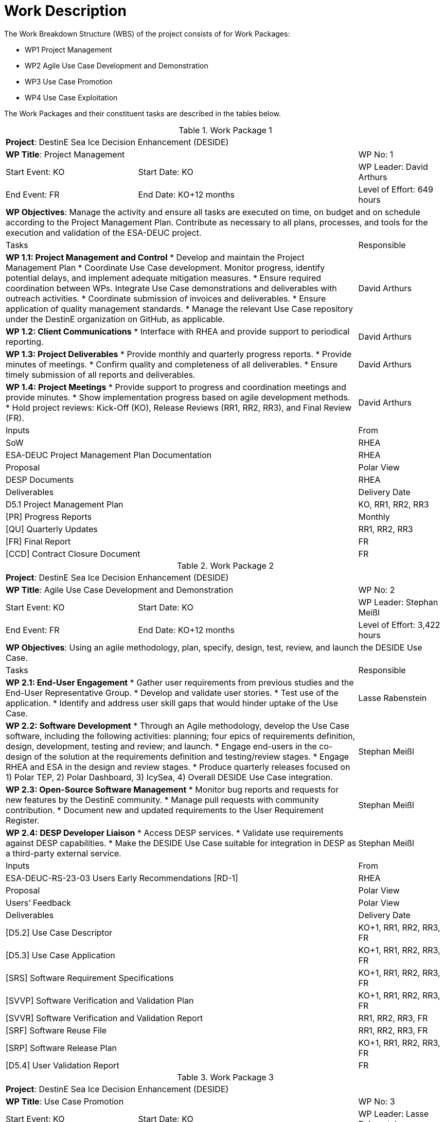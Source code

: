 [[WorkDescription]]
= Work Description

The Work Breakdown Structure (WBS) of the project consists of for Work
Packages:

- WP1 Project Management
- WP2 Agile Use Case Development and Demonstration
- WP3 Use Case Promotion
- WP4 Use Case Exploitation

The Work Packages and their constituent tasks are described in the tables below.

[[WP1]]
.Work Package 1
[cols="3,5,2"]
|===
3+| *Project*: DestinE Sea Ice Decision Enhancement (DESIDE)
2+| *WP Title*: Project Management         | WP No: 1
| Start Event: KO | Start Date: KO         | WP Leader: David Arthurs
| End Event: FR   | End Date: KO+12 months | Level of Effort: 649 hours
3+| *WP Objectives*: Manage the activity and ensure all tasks are executed on time, on budget and on schedule according to the Project Management Plan. Contribute as necessary to all plans, processes, and tools for the execution and validation of the ESA-DEUC project.
2+| Tasks | Responsible
2+| *WP 1.1: Project Management and Control*
* Develop and maintain the Project Management Plan
* Coordinate Use Case development. Monitor progress, identify potential delays, and implement adequate mitigation measures.
* Ensure required coordination between WPs. Integrate Use Case demonstrations and deliverables with outreach activities.
* Coordinate submission of invoices and deliverables.
* Ensure application of quality management standards.
* Manage the relevant Use Case repository under the DestinE organization on GitHub, as applicable.
| David Arthurs
2+| *WP 1.2: Client Communications*
* Interface with RHEA and provide support to periodical reporting.
| David Arthurs
2+| *WP 1.3: Project Deliverables*
* Provide monthly and quarterly progress reports.
* Provide minutes of meetings.
* Confirm quality and completeness of all deliverables.
* Ensure timely submission of all reports and deliverables.
| David Arthurs
2+| *WP 1.4: Project Meetings*
* Provide support to progress and coordination meetings and provide minutes.
* Show implementation progress based on agile development methods.
* Hold project reviews: Kick-Off (KO), Release Reviews (RR1, RR2, RR3), and Final Review (FR).
| David Arthurs
2+| Inputs                                         | From
2+| SoW                                            | RHEA
2+| ESA-DEUC Project Management Plan Documentation | RHEA
2+| Proposal                                       | Polar View
2+| DESP Documents                                 | RHEA
2+| Deliverables                                   | Delivery Date
2+| D5.1 Project Management Plan                   | KO, RR1, RR2, RR3
2+| [PR] Progress Reports                          | Monthly
2+| [QU] Quarterly Updates                         | RR1, RR2, RR3
2+| [FR] Final Report                              | FR
2+| [CCD] Contract Closure Document                | FR
|===

[[WP2]]
.Work Package 2
[cols="3,5,2"]
|===
3+| *Project*: DestinE Sea Ice Decision Enhancement (DESIDE)
2+| *WP Title*: Agile Use Case Development and Demonstration | WP No: 2
| Start Event: KO | Start Date: KO         | WP Leader: Stephan Meißl
| End Event: FR   | End Date: KO+12 months | Level of Effort: 3,422 hours
3+| *WP Objectives*: Using an agile methodology, plan, specify, design, test, review, and launch the DESIDE Use Case.
2+| Tasks | Responsible
2+| *WP 2.1: End-User Engagement*
* Gather user requirements from previous studies and the End-User Representative Group.
* Develop and validate user stories.
* Test use of the application.
* Identify and address user skill gaps that would hinder uptake of the Use Case.
| Lasse Rabenstein
2+| *WP 2.2: Software Development*
* Through an Agile methodology, develop the Use Case software, including the following activities: planning; four epics of requirements definition, design, development, testing and review; and launch.
* Engage end-users in the co-design of the solution at the requirements definition and testing/review stages.
* Engage RHEA and ESA in the design and review stages.
* Produce quarterly releases focused on 1) Polar TEP, 2) Polar Dashboard, 3) IcySea, 4) Overall DESIDE Use Case integration.
| Stephan Meißl
2+| *WP 2.3: Open-Source Software Management*
* Monitor bug reports and requests for new features by the DestinE community.
* Manage pull requests with community contribution.
* Document new and updated requirements to the User Requirement Register.
| Stephan Meißl
2+| *WP 2.4: DESP Developer Liaison*
* Access DESP services.
* Validate use requirements against DESP capabilities.
* Make the DESIDE Use Case suitable for integration in DESP as a third-party external service.
| Stephan Meißl
2+| Inputs                                               | From
2+| ESA-DEUC-RS-23-03 Users Early Recommendations [RD-1] | RHEA
2+| Proposal                                             | Polar View
2+| Users’ Feedback                                      | Polar View
2+| Deliverables                                         | Delivery Date
2+| [D5.2] Use Case Descriptor                           | KO+1, RR1, RR2, RR3, FR
2+| [D5.3] Use Case Application                          | KO+1, RR1, RR2, RR3, FR
2+| [SRS] Software Requirement Specifications            | KO+1, RR1, RR2, RR3, FR
2+| [SVVP] Software Verification and Validation Plan     | KO+1, RR1, RR2, RR3, FR
2+| [SVVR] Software Verification and Validation Report   | RR1, RR2, RR3, FR
2+| [SRF] Software Reuse File                            | RR1, RR2, RR3, FR
2+| [SRP] Software Release Plan                          | KO+1, RR1, RR2, RR3, FR
2+| [D5.4] User Validation Report                        | FR
|===

[[WP3]]
.Work Package 3
[cols="3,5,2"]
|===
3+| *Project*: DestinE Sea Ice Decision Enhancement (DESIDE)
2+| *WP Title*: Use Case Promotion | WP No: 3
| Start Event: KO | Start Date: KO         | WP Leader: Lasse Rabenstein
| End Event: FR   | End Date: KO+12 months | Level of Effort: 476 hours
3+| *WP Objectives*: Engage with users and promote awareness of the DestinE platform, applications and services.
2+| Tasks |Responsible
2+| *WP 3.1: Use Case Promotion Package*
* Prepare the Use Case Promotion Package.
| Lasse Rabenstein
2+| *WP 3.2: DestinE Participation*
* Provide quarterly content for the DestinE website.
* Participate in workshops and events related to DestinE.
* Contribute a module to the DestinE MOOC.
| David Arthurs
2+| Inputs                            | From
2+| ESA-DEUC Promotion Package        | RHEA
2+| Deliverables                      | Delivery Date
2+| [D5.5] Use Case Promotion Package |RR1, RR2, RR3, FR
|===

[[WP4]]
.Work Package 4
[cols="3,5,2"]
|===
3+| *Project*: DestinE Sea Ice Decision Enhancement (DESIDE)
2+| *WP Title*: Use Case Exploitation | WP No: 4
| Start Event: RR3 | Start Date: KO +9      | WP Leader: Lasse Rabenstein
| End Event: FR    | End Date: KO+12 months | Level of Effort: 461 hours
3+| *WP Objectives: Provide a roadmap for the optimal implementation and exploitation of the Use Case application throughout the development period and beyond.
2+|Tasks | Responsible
2+|*WP 4.1: Use Case Exploitation Roadmap*
* Develop a Use Case exploitation roadmap that:
  * Is a high-quality and user-friendly document,
  * Provides traceable and quantifiable impact metrics.
  * Demonstrates the impact, benefits, usefulness, and performance of the developed application for the targeted end-users.
  * Illustrates the use and potential future exploitation of such applications within the larger DestinE system.
  * Demonstrates and documents the involvement of DestinE end-users in the co-design, review, and finalization of the application and related documentation.
* Make documentation publicly available on the DestinE website.
| Lasse Rabenstein
2+| Inputs                                     | From
2+| [D5.3] Use Case Application                | WP 2
2+| [D5.4] User Validation Report              | WP 2
2+| [SRS] Software Requirements Specifications | WP 2
2+| Deliverables                               | Delivery Date
2+| [D5.6] Use Case Exploitation Roadmap       | FR
|===
